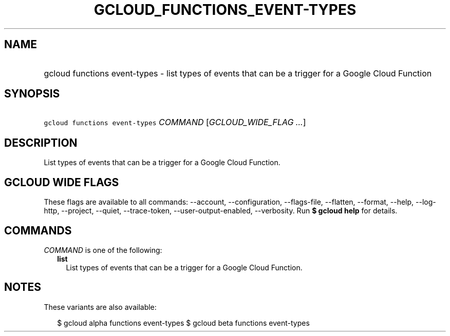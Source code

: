 
.TH "GCLOUD_FUNCTIONS_EVENT\-TYPES" 1



.SH "NAME"
.HP
gcloud functions event\-types \- list types of events that can be a trigger for a Google Cloud Function



.SH "SYNOPSIS"
.HP
\f5gcloud functions event\-types\fR \fICOMMAND\fR [\fIGCLOUD_WIDE_FLAG\ ...\fR]



.SH "DESCRIPTION"

List types of events that can be a trigger for a Google Cloud Function.



.SH "GCLOUD WIDE FLAGS"

These flags are available to all commands: \-\-account, \-\-configuration,
\-\-flags\-file, \-\-flatten, \-\-format, \-\-help, \-\-log\-http, \-\-project,
\-\-quiet, \-\-trace\-token, \-\-user\-output\-enabled, \-\-verbosity. Run \fB$
gcloud help\fR for details.



.SH "COMMANDS"

\f5\fICOMMAND\fR\fR is one of the following:

.RS 2m
.TP 2m
\fBlist\fR
List types of events that can be a trigger for a Google Cloud Function.


.RE
.sp

.SH "NOTES"

These variants are also available:

.RS 2m
$ gcloud alpha functions event\-types
$ gcloud beta functions event\-types
.RE


